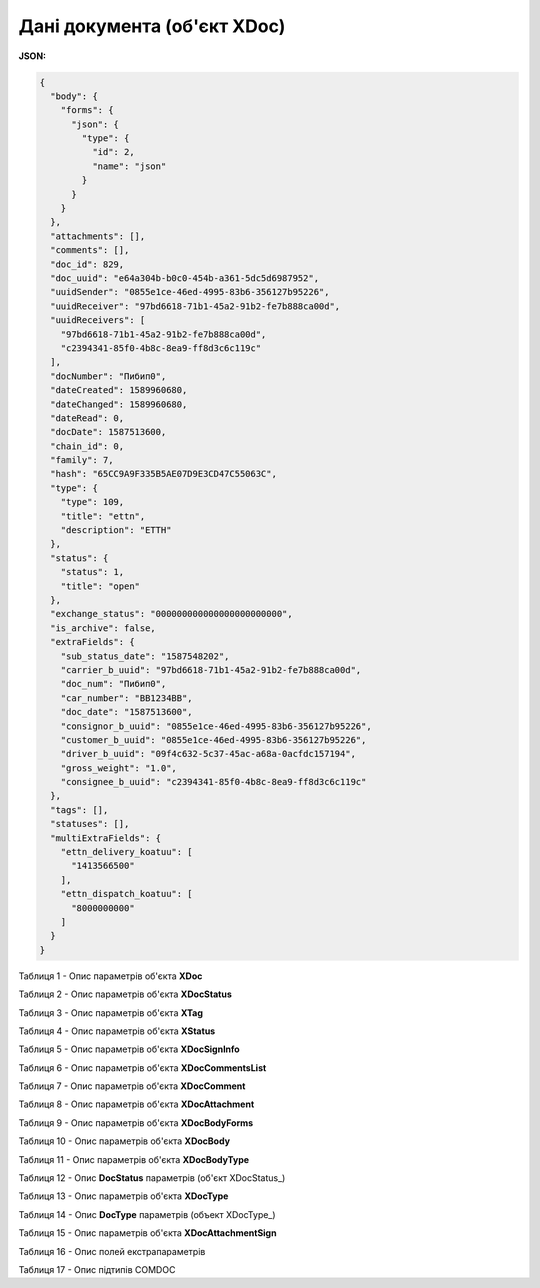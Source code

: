 #############################################################
**Дані документа (об'єкт XDoc)**
#############################################################

**JSON:**

.. code:: json

	{
	  "body": {
	    "forms": {
	      "json": {
	        "type": {
	          "id": 2,
	          "name": "json"
	        }
	      }
	    }
	  },
	  "attachments": [],
	  "comments": [],
	  "doc_id": 829,
	  "doc_uuid": "e64a304b-b0c0-454b-a361-5dc5d6987952",
	  "uuidSender": "0855e1ce-46ed-4995-83b6-356127b95226",
	  "uuidReceiver": "97bd6618-71b1-45a2-91b2-fe7b888ca00d",
	  "uuidReceivers": [
	    "97bd6618-71b1-45a2-91b2-fe7b888ca00d",
	    "c2394341-85f0-4b8c-8ea9-ff8d3c6c119c"
	  ],
	  "docNumber": "Пибип0",
	  "dateCreated": 1589960680,
	  "dateChanged": 1589960680,
	  "dateRead": 0,
	  "docDate": 1587513600,
	  "chain_id": 0,
	  "family": 7,
	  "hash": "65CC9A9F335B5AE07D9E3CD47C55063C",
	  "type": {
	    "type": 109,
	    "title": "ettn",
	    "description": "ЕТТН"
	  },
	  "status": {
	    "status": 1,
	    "title": "open"
	  },
	  "exchange_status": "000000000000000000000000",
	  "is_archive": false,
	  "extraFields": {
	    "sub_status_date": "1587548202",
	    "carrier_b_uuid": "97bd6618-71b1-45a2-91b2-fe7b888ca00d",
	    "doc_num": "Пибип0",
	    "car_number": "BB1234BB",
	    "doc_date": "1587513600",
	    "consignor_b_uuid": "0855e1ce-46ed-4995-83b6-356127b95226",
	    "customer_b_uuid": "0855e1ce-46ed-4995-83b6-356127b95226",
	    "driver_b_uuid": "09f4c632-5c37-45ac-a68a-0acfdc157194",
	    "gross_weight": "1.0",
	    "consignee_b_uuid": "c2394341-85f0-4b8c-8ea9-ff8d3c6c119c"
	  },
	  "tags": [],
	  "statuses": [],
	  "multiExtraFields": {
	    "ettn_delivery_koatuu": [
	      "1413566500"
	    ],
	    "ettn_dispatch_koatuu": [
	      "8000000000"
	    ]
	  }
	}

Таблиця 1 - Опис параметрів об'єкта **XDoc**

.. csv-table:: 
  :file: for_csv/XDoc.csv
  :widths:  1, 19, 41
  :header-rows: 1
  :stub-columns: 0

Таблиця 2 - Опис параметрів об'єкта **XDocStatus**

.. csv-table:: 
  :file: for_csv/XDocStatus.csv
  :widths:  1, 19, 41
  :header-rows: 1
  :stub-columns: 0

Таблиця 3 - Опис параметрів об'єкта **XTag**

.. csv-table:: 
  :file: for_csv/XTag.csv
  :widths:  1, 19, 41
  :header-rows: 1
  :stub-columns: 0

Таблиця 4 - Опис параметрів об'єкта **XStatus**

.. csv-table:: 
  :file: for_csv/XStatus.csv
  :widths:  1, 19, 41
  :header-rows: 1
  :stub-columns: 0

Таблиця 5 - Опис параметрів об'єкта **XDocSignInfo**

.. csv-table:: 
  :file: for_csv/XDocSignInfo.csv
  :widths:  1, 19, 41
  :header-rows: 1
  :stub-columns: 0

Таблиця 6 - Опис параметрів об'єкта **XDocCommentsList**

.. csv-table:: 
  :file: for_csv/XDocCommentsList.csv
  :widths:  1, 19, 41
  :header-rows: 1
  :stub-columns: 0

Таблиця 7 - Опис параметрів об'єкта **XDocComment**

.. csv-table:: 
  :file: for_csv/XDocComment.csv
  :widths:  1, 19, 41
  :header-rows: 1
  :stub-columns: 0

Таблиця 8 - Опис параметрів об'єкта **XDocAttachment**

.. csv-table:: 
  :file: for_csv/XDocAttachment.csv
  :widths:  1, 19, 41
  :header-rows: 1
  :stub-columns: 0

Таблиця 9 - Опис параметрів об'єкта **XDocBodyForms**

.. csv-table:: 
  :file: for_csv/XDocBodyForms.csv
  :widths:  1, 19, 41
  :header-rows: 1
  :stub-columns: 0

Таблиця 10 - Опис параметрів об'єкта **XDocBody**

.. csv-table:: 
  :file: for_csv/XDocBody.csv
  :widths:  1, 19, 41
  :header-rows: 1
  :stub-columns: 0

Таблиця 11 - Опис параметрів об'єкта **XDocBodyType**

.. csv-table:: 
  :file: for_csv/XDocBodyType.csv
  :widths:  1, 19, 41
  :header-rows: 1
  :stub-columns: 0

.. _детальніше:

Таблиця 12 - Опис **DocStatus** параметрів (об'єкт XDocStatus_)

.. csv-table:: 
  :file: for_csv/xdocstatus_p.csv
  :widths:  1, 60
  :header-rows: 1
  :stub-columns: 0

Таблиця 13 - Опис параметрів об'єкта **XDocType**

.. csv-table:: 
  :file: for_csv/XDocType.csv
  :widths:  1, 5, 19, 41
  :header-rows: 1
  :stub-columns: 0

.. _опис_параметрів:

Таблиця 14 - Опис **DocType** параметрів (объект XDocType_)

.. csv-table:: 
  :file: for_csv/xdoctype_p.csv
  :widths:  1, 19, 41
  :header-rows: 1
  :stub-columns: 0

Таблиця 15 - Опис параметрів об'єкта **XDocAttachmentSign**

.. csv-table:: 
  :file: for_csv/XDocAttachmentSign.csv
  :widths:  1, 19, 41
  :header-rows: 1
  :stub-columns: 0

.. _fieldName:

Таблиця 16 - Опис полей екстрапараметрів

.. csv-table:: 
  :file: for_csv/extra_fields.csv
  :widths:  1, 2, 7, 12, 41
  :header-rows: 1
  :stub-columns: 0

.. _опис_підтипів:

Таблиця 17 - Опис підтипів COMDOC

.. csv-table:: 
  :file: ../../../integration_2_0/APIv2/Methods/EveryBody/for_csv/sub_doc_type_id.csv
  :widths:  1, 7, 7
  :header-rows: 1
  :stub-columns: 0


